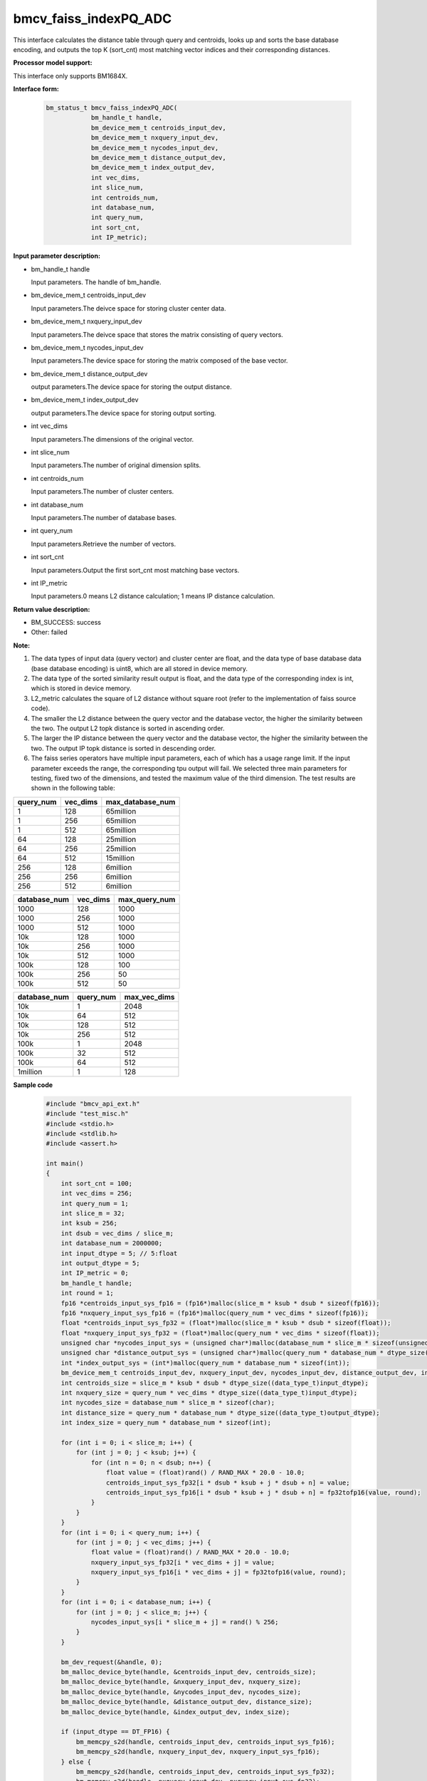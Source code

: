bmcv_faiss_indexPQ_ADC
======================

This interface calculates the distance table through query and centroids, looks up and sorts the base database encoding, and outputs the top K (sort_cnt) most matching vector indices and their corresponding distances.


**Processor model support:**

This interface only supports BM1684X.


**Interface form:**

    .. code-block:: c++

        bm_status_t bmcv_faiss_indexPQ_ADC(
                    bm_handle_t handle,
                    bm_device_mem_t centroids_input_dev,
                    bm_device_mem_t nxquery_input_dev,
                    bm_device_mem_t nycodes_input_dev,
                    bm_device_mem_t distance_output_dev,
                    bm_device_mem_t index_output_dev,
                    int vec_dims,
                    int slice_num,
                    int centroids_num,
                    int database_num,
                    int query_num,
                    int sort_cnt,
                    int IP_metric);


**Input parameter description:**

* bm_handle_t handle

  Input parameters. The handle of bm_handle.

* bm_device_mem_t centroids_input_dev

  Input parameters.The deivce space for storing cluster center data.

* bm_device_mem_t nxquery_input_dev

  Input parameters.The deivce space that stores the matrix consisting of query vectors.

* bm_device_mem_t nycodes_input_dev

  Input parameters.The device space for storing the matrix composed of the base vector.

* bm_device_mem_t distance_output_dev

  output parameters.The device space for storing the output distance.

* bm_device_mem_t index_output_dev

  output parameters.The device space for storing output sorting.

* int vec_dims

  Input parameters.The dimensions of the original vector.

* int slice_num

  Input parameters.The number of original dimension splits.

* int centroids_num

  Input parameters.The number of cluster centers.

* int database_num

  Input parameters.The number of database bases.

* int query_num

  Input parameters.Retrieve the number of vectors.

* int sort_cnt

  Input parameters.Output the first sort_cnt most matching base vectors.

* int IP_metric

  Input parameters.0 means L2 distance calculation; 1 means IP distance calculation.


**Return value description:**

* BM_SUCCESS: success

* Other: failed


**Note:**

1. The data types of input data (query vector) and cluster center are float, and the data type of base database data (base database encoding) is uint8, which are all stored in device memory.

2. The data type of the sorted similarity result output is float, and the data type of the corresponding index is int, which is stored in device memory.

3. L2_metric calculates the square of L2 distance without square root (refer to the implementation of faiss source code).

4. The smaller the L2 distance between the query vector and the database vector, the higher the similarity between the two. The output L2 topk distance is sorted in ascending order.

5. The larger the IP distance between the query vector and the database vector, the higher the similarity between the two. The output IP topk distance is sorted in descending order.

6. The faiss series operators have multiple input parameters, each of which has a usage range limit. If the input parameter exceeds the range, the corresponding tpu output will fail. We selected three main parameters for testing, fixed two of the dimensions, and tested the maximum value of the third dimension. The test results are shown in the following table:

+-----------+--------------+-------------------+
| query_num | vec_dims     | max_database_num  |
+===========+==============+===================+
| 1         | 128          | 65million         |
+-----------+--------------+-------------------+
| 1         | 256          | 65million         |
+-----------+--------------+-------------------+
| 1         | 512          | 65million         |
+-----------+--------------+-------------------+
| 64        | 128          | 25million         |
+-----------+--------------+-------------------+
| 64        | 256          | 25million         |
+-----------+--------------+-------------------+
| 64        | 512          | 15million         |
+-----------+--------------+-------------------+
| 256       | 128          | 6million          |
+-----------+--------------+-------------------+
| 256       | 256          | 6million          |
+-----------+--------------+-------------------+
| 256       | 512          | 6million          |
+-----------+--------------+-------------------+

+--------------+--------------+----------------+
| database_num | vec_dims     | max_query_num  |
+==============+==============+================+
| 1000         | 128          | 1000           |
+--------------+--------------+----------------+
| 1000         | 256          | 1000           |
+--------------+--------------+----------------+
| 1000         | 512          | 1000           |
+--------------+--------------+----------------+
| 10k          | 128          | 1000           |
+--------------+--------------+----------------+
| 10k          | 256          | 1000           |
+--------------+--------------+----------------+
| 10k          | 512          | 1000           |
+--------------+--------------+----------------+
| 100k         | 128          | 100            |
+--------------+--------------+----------------+
| 100k         | 256          | 50             |
+--------------+--------------+----------------+
| 100k         | 512          | 50             |
+--------------+--------------+----------------+

+--------------+-----------------+--------------+
| database_num | query_num       | max_vec_dims |
+==============+=================+==============+
| 10k          | 1               | 2048         |
+--------------+-----------------+--------------+
| 10k          | 64              | 512          |
+--------------+-----------------+--------------+
| 10k          | 128             | 512          |
+--------------+-----------------+--------------+
| 10k          | 256             | 512          |
+--------------+-----------------+--------------+
| 100k         | 1               | 2048         |
+--------------+-----------------+--------------+
| 100k         | 32              | 512          |
+--------------+-----------------+--------------+
| 100k         | 64              | 512          |
+--------------+-----------------+--------------+
| 1million     | 1               | 128          |
+--------------+-----------------+--------------+


**Sample code**

    .. code-block:: c++

        #include "bmcv_api_ext.h"
        #include "test_misc.h"
        #include <stdio.h>
        #include <stdlib.h>
        #include <assert.h>

        int main()
        {
            int sort_cnt = 100;
            int vec_dims = 256;
            int query_num = 1;
            int slice_m = 32;
            int ksub = 256;
            int dsub = vec_dims / slice_m;
            int database_num = 2000000;
            int input_dtype = 5; // 5:float
            int output_dtype = 5;
            int IP_metric = 0;
            bm_handle_t handle;
            int round = 1;
            fp16 *centroids_input_sys_fp16 = (fp16*)malloc(slice_m * ksub * dsub * sizeof(fp16));
            fp16 *nxquery_input_sys_fp16 = (fp16*)malloc(query_num * vec_dims * sizeof(fp16));
            float *centroids_input_sys_fp32 = (float*)malloc(slice_m * ksub * dsub * sizeof(float));
            float *nxquery_input_sys_fp32 = (float*)malloc(query_num * vec_dims * sizeof(float));
            unsigned char *nycodes_input_sys = (unsigned char*)malloc(database_num * slice_m * sizeof(unsigned char));
            unsigned char *distance_output_sys = (unsigned char*)malloc(query_num * database_num * dtype_size((data_type_t)output_dtype));
            int *index_output_sys = (int*)malloc(query_num * database_num * sizeof(int));
            bm_device_mem_t centroids_input_dev, nxquery_input_dev, nycodes_input_dev, distance_output_dev, index_output_dev;
            int centroids_size = slice_m * ksub * dsub * dtype_size((data_type_t)input_dtype);
            int nxquery_size = query_num * vec_dims * dtype_size((data_type_t)input_dtype);
            int nycodes_size = database_num * slice_m * sizeof(char);
            int distance_size = query_num * database_num * dtype_size((data_type_t)output_dtype);
            int index_size = query_num * database_num * sizeof(int);

            for (int i = 0; i < slice_m; i++) {
                for (int j = 0; j < ksub; j++) {
                    for (int n = 0; n < dsub; n++) {
                        float value = (float)rand() / RAND_MAX * 20.0 - 10.0;
                        centroids_input_sys_fp32[i * dsub * ksub + j * dsub + n] = value;
                        centroids_input_sys_fp16[i * dsub * ksub + j * dsub + n] = fp32tofp16(value, round);
                    }
                }
            }
            for (int i = 0; i < query_num; i++) {
                for (int j = 0; j < vec_dims; j++) {
                    float value = (float)rand() / RAND_MAX * 20.0 - 10.0;
                    nxquery_input_sys_fp32[i * vec_dims + j] = value;
                    nxquery_input_sys_fp16[i * vec_dims + j] = fp32tofp16(value, round);
                }
            }
            for (int i = 0; i < database_num; i++) {
                for (int j = 0; j < slice_m; j++) {
                    nycodes_input_sys[i * slice_m + j] = rand() % 256;
                }
            }

            bm_dev_request(&handle, 0);
            bm_malloc_device_byte(handle, &centroids_input_dev, centroids_size);
            bm_malloc_device_byte(handle, &nxquery_input_dev, nxquery_size);
            bm_malloc_device_byte(handle, &nycodes_input_dev, nycodes_size);
            bm_malloc_device_byte(handle, &distance_output_dev, distance_size);
            bm_malloc_device_byte(handle, &index_output_dev, index_size);

            if (input_dtype == DT_FP16) {
                bm_memcpy_s2d(handle, centroids_input_dev, centroids_input_sys_fp16);
                bm_memcpy_s2d(handle, nxquery_input_dev, nxquery_input_sys_fp16);
            } else {
                bm_memcpy_s2d(handle, centroids_input_dev, centroids_input_sys_fp32);
                bm_memcpy_s2d(handle, nxquery_input_dev, nxquery_input_sys_fp32);
            }
            bm_memcpy_s2d(handle, nycodes_input_dev, nycodes_input_sys);

            bmcv_faiss_indexPQ_ADC_ext(handle, centroids_input_dev, nxquery_input_dev,
                                    nycodes_input_dev, distance_output_dev, index_output_dev,
                                    vec_dims, slice_m, ksub, database_num, query_num, sort_cnt,
                                    IP_metric, input_dtype, output_dtype);

            bm_memcpy_d2s(handle, distance_output_sys, distance_output_dev);
            bm_memcpy_d2s(handle, index_output_sys, index_output_dev);

            bm_free_device(handle, centroids_input_dev);
            bm_free_device(handle, nxquery_input_dev);
            bm_free_device(handle, nycodes_input_dev);
            bm_free_device(handle, distance_output_dev);
            bm_free_device(handle, index_output_dev);
            free(centroids_input_sys_fp32);
            free(centroids_input_sys_fp16);
            free(nxquery_input_sys_fp32);
            free(nxquery_input_sys_fp16);
            free(nycodes_input_sys);
            free(distance_output_sys);
            free(index_output_sys);
            bm_dev_free(handle);
            return 0;
        }